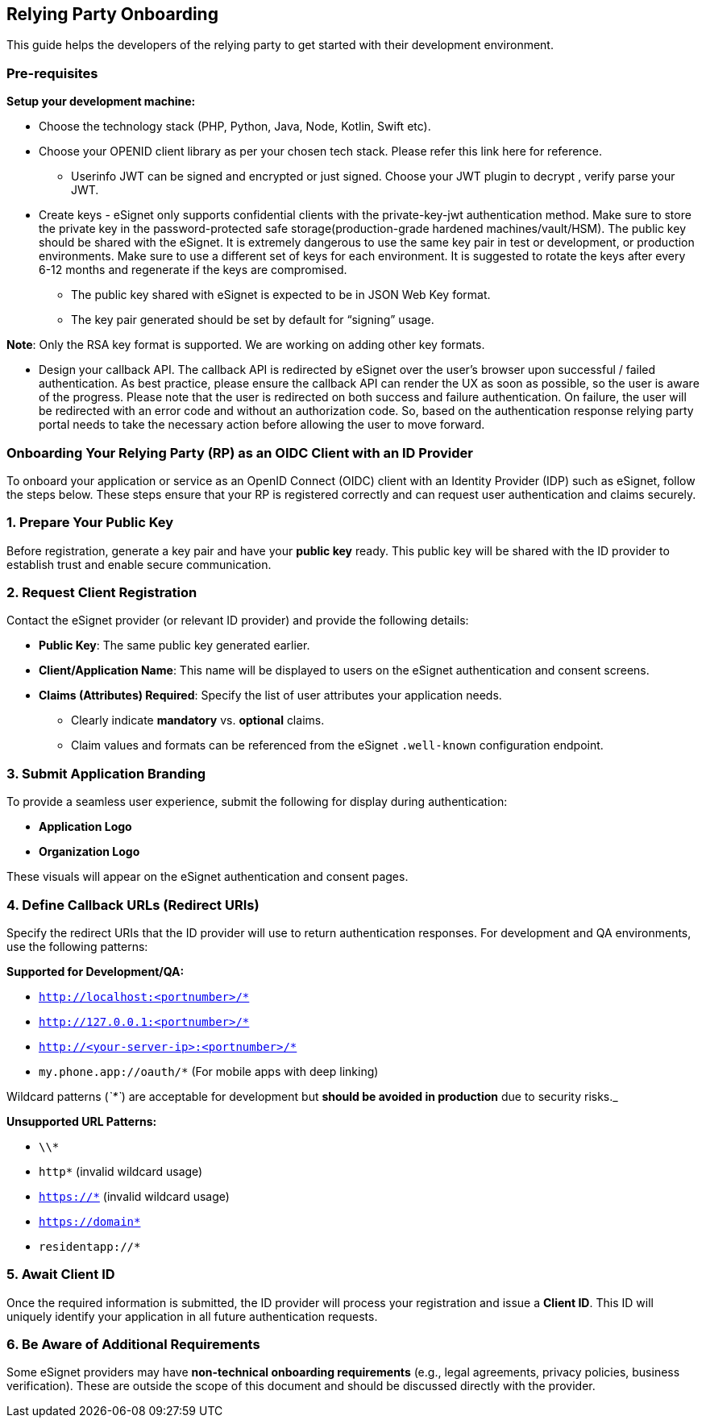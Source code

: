 == Relying Party Onboarding

This guide helps the developers of the relying party to get started with
their development environment.

=== Pre-requisites

*Setup your development machine:*

* Choose the technology stack (PHP, Python, Java, Node, Kotlin, Swift
etc).
* Choose your OPENID client library as per your chosen tech stack.
Please refer this link here for reference.
** Userinfo JWT can be signed and encrypted or just signed. Choose your
JWT plugin to decrypt , verify parse your JWT.
* Create keys - eSignet only supports confidential clients with the
private-key-jwt authentication method. Make sure to store the private
key in the password-protected safe storage(production-grade hardened
machines/vault/HSM). The public key should be shared with the eSignet.
It is extremely dangerous to use the same key pair in test or
development, or production environments. Make sure to use a different
set of keys for each environment. It is suggested to rotate the keys
after every 6-12 months and regenerate if the keys are compromised.
** The public key shared with eSignet is expected to be in JSON Web Key
format.
** The key pair generated should be set by default for “signing” usage.

*Note*: Only the RSA key format is supported. We are working on adding
other key formats.

* Design your callback API. The callback API is redirected by eSignet
over the user’s browser upon successful / failed authentication. As best
practice, please ensure the callback API can render the UX as soon as
possible, so the user is aware of the progress. Please note that the
user is redirected on both success and failure authentication. On
failure, the user will be redirected with an error code and without an
authorization code. So, based on the authentication response relying
party portal needs to take the necessary action before allowing the user
to move forward.

=== Onboarding Your Relying Party (RP) as an OIDC Client with an ID Provider

To onboard your application or service as an OpenID Connect (OIDC)
client with an Identity Provider (IDP) such as eSignet, follow the steps
below. These steps ensure that your RP is registered correctly and can
request user authentication and claims securely.

=== 1. Prepare Your Public Key

Before registration, generate a key pair and have your *public key*
ready. This public key will be shared with the ID provider to establish
trust and enable secure communication.

=== 2. Request Client Registration

Contact the eSignet provider (or relevant ID provider) and provide the
following details:

* *Public Key*: The same public key generated earlier.
* *Client/Application Name*: This name will be displayed to users on the
eSignet authentication and consent screens.
* *Claims (Attributes) Required*: Specify the list of user attributes
your application needs.
** Clearly indicate *mandatory* vs. *optional* claims.
** Claim values and formats can be referenced from the eSignet
`.well-known` configuration endpoint.

=== 3. Submit Application Branding

To provide a seamless user experience, submit the following for display
during authentication:

* *Application Logo*
* *Organization Logo*

These visuals will appear on the eSignet authentication and consent
pages.

=== 4. Define Callback URLs (Redirect URIs)

Specify the redirect URIs that the ID provider will use to return
authentication responses. For development and QA environments, use the
following patterns:

*Supported for Development/QA:*

* `http://localhost:++<++portnumber++>++/++*++`
* `http://127.0.0.1:++<++portnumber++>++/++*++`
* `http://++<++your-server-ip++>++:++<++portnumber++>++/++*++`
* `my.phone.app://oauth/++*++` (For mobile apps with deep linking)

Wildcard patterns (_`++*++`_) are acceptable for development but *should
be avoided in production* due to security risks.++_++

*Unsupported URL Patterns:*

* `++\\*++`
* `http++*++` (invalid wildcard usage)
* `https://++*++` (invalid wildcard usage)
* `https://domain++*++`
* `residentapp://++*++`

=== 5. Await Client ID

Once the required information is submitted, the ID provider will process
your registration and issue a *Client ID*. This ID will uniquely
identify your application in all future authentication requests.

=== 6. Be Aware of Additional Requirements

Some eSignet providers may have *non-technical onboarding requirements*
(e.g., legal agreements, privacy policies, business verification). These
are outside the scope of this document and should be discussed directly
with the provider.
